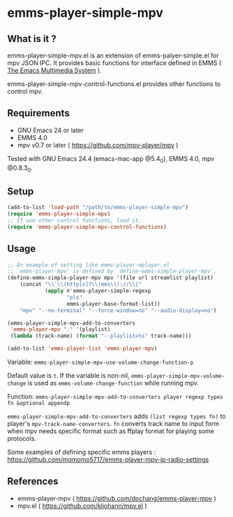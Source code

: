 * emms-player-simple-mpv

** What is it ?

  emms-player-simple-mpv.el is an extension of emms-palyer-simple.el for mpv JSON IPC.
  It provides basic functions for interface defined in EMMS ( [[https://www.gnu.org/software/emms/][The Emacs Multimedia System]] ).

  emms-player-simple-mpv-control-functions.el provides other functions to control mpv.

** Requirements

   + GNU Emacs 24 or later
   + EMMS 4.0
   + mpv v0.7 or later ( [[https://github.com/mpv-player/mpv]] )

   Tested with GNU Emacs 24.4 (emacs-mac-app @5.4_0), EMMS 4.0, mpv @0.8.3_0.

** Setup

   #+BEGIN_SRC emacs-lisp
     (add-to-list 'load-path "/path/to/emms-player-simple-mpv")
     (require 'emms-player-simple-mpv)
     ;; If use other control functions, load it.
     (require 'emms-player-simple-mpv-control-functions)
   #+END_SRC

** Usage

   #+BEGIN_SRC emacs-lisp
     ;; An example of setting like emms-player-mplayer.el
     ;; `emms-player-mpv' is defined by `define-emms-simple-player-mpv'.
     (define-emms-simple-player-mpv mpv '(file url streamlist playlist)
         (concat "\\`\\(http[s]?\\|mms\\)://\\|"
                 (apply #'emms-player-simple-regexp
                        "pls"
                        emms-player-base-format-list))
         "mpv" "--no-terminal" "--force-window=no" "--audio-display=no")

     (emms-player-simple-mpv-add-to-converters
      'emms-player-mpv "." '(playlist)
      (lambda (track-name) (format "--playlist=%s" track-name)))

     (add-to-list 'emms-player-list 'emms-player-mpv)
   #+END_SRC

***** Variable: =emms-player-simple-mpv-use-volume-change-function-p=

      Default value is =t=.
      If the variable is non-nil,
      =emms-player-simple-mpv-volume-change= is used as =emms-volume-change-function= while running mpv.

***** Function: =emms-player-simple-mpv-add-to-converters player regexp types fn &optional appendp=

      =emms-player-simple-mpv-add-to-converters= adds =(list regexp types fn)= to player's =mpv-track-name-converters=.
      =fn= converts track name to input form when mpv needs specific format such as ffplay format for playing some protocols.


   Some examples of defining specific emms players : [[https://github.com/momomo5717/emms-player-mpv-jp-radio-settings]]

** References

     + emms-player-mpv ( [[https://github.com/dochang/emms-player-mpv]] )
     + mpv.el ( [[https://github.com/kljohann/mpv.el]] )
